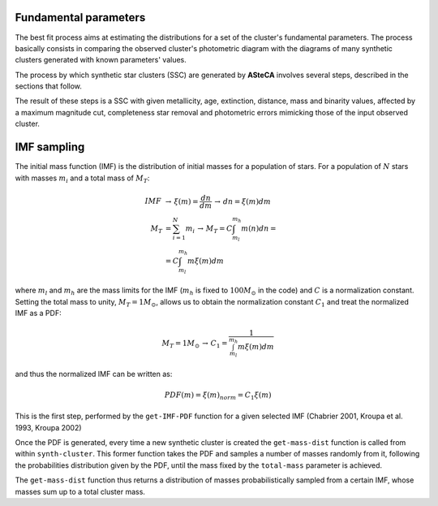 .. _best-fit:

Fundamental parameters
----------------------

The best fit process aims at estimating the distributions for a set of the
cluster's fundamental parameters. The process basically consists in comparing
the observed cluster's photometric diagram with the diagrams of many synthetic
clusters generated with known parameters' values.


The process by which synthetic star clusters (SSC) are generated by **ASteCA**
involves several steps, described in the sections that follow.

The result of these steps is a SSC with given metallicity, age, extinction,
distance, mass and binarity values, affected by a maximum magnitude cut,
completeness star removal and photometric errors mimicking those of the
input observed cluster.



IMF sampling
------------

The initial mass function (IMF) is the distribution of initial masses
for a population of stars. For a population of :math:`N` stars with
masses :math:`m_i` and a total mass of :math:`M_T`:

.. math::
 IMF \, &\rightarrow \, \xi(m)=\frac{dn}{dm} \, \rightarrow \,dn = \xi(m)dm \\
 M_T &= \sum_{i=1}^N m_i \, \rightarrow \, M_T = C\int_{m_l}^{m_h} m(n)dn = \\
 &= C\int_{m_l}^{m_h} m\xi(m)dm

where :math:`m_l` and :math:`m_h` are the mass limits for the IMF
(:math:`m_h` is fixed to :math:`100 M_{\odot}` in the code) and
:math:`C` is a normalization constant. Setting the total mass to unity,
:math:`M_T=1 M_{\odot}`, allows us to obtain the normalization constant
:math:`C_1` and treat the normalized IMF as a PDF:

.. math::
 M_T=1M_{\odot}\, \rightarrow \, C_1 = \frac{1}{\int_{m_l}^{m_h} m\xi(m)dm}

and thus the normalized IMF can be written as:

.. math::
 PDF(m) = \xi(m)_{norm} = C_1 \xi(m)

This is the first step, performed by the ``get-IMF-PDF`` function for
a given selected IMF (Chabrier 2001, Kroupa et al. 1993, Kroupa 2002)

Once the PDF is generated, every time a new synthetic cluster is created
the ``get-mass-dist`` function is called from within ``synth-cluster``.
This former function takes the PDF and samples a number of masses
randomly from it, following the probabilities distribution given by the
PDF, until the mass fixed by the ``total-mass`` parameter is achieved.

The ``get-mass-dist`` function thus returns a distribution of masses
probabilistically sampled from a certain IMF, whose masses sum up to a
total cluster mass.

